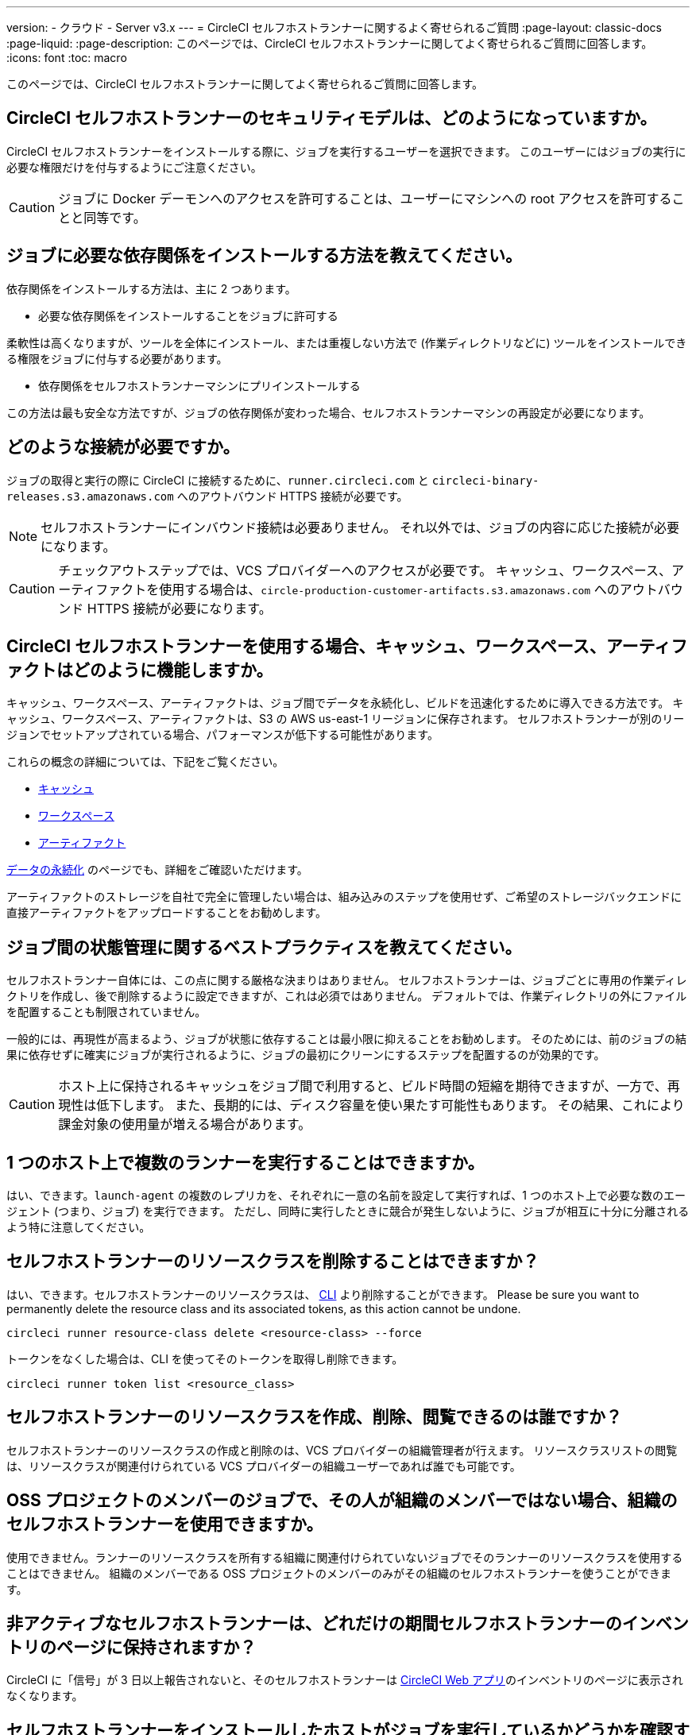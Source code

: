 ---

version:
- クラウド
- Server v3.x
---
= CircleCI セルフホストランナーに関するよく寄せられるご質問
:page-layout: classic-docs
:page-liquid:
:page-description: このページでは、CircleCI セルフホストランナーに関してよく寄せられるご質問に回答します。
:icons: font
:toc: macro

:toc-title:

このページでは、CircleCI セルフホストランナーに関してよく寄せられるご質問に回答します。

toc::[]

[#what-is-the-security-model-for-the-circleci-self-hosted-runner]
== CircleCI セルフホストランナーのセキュリティモデルは、どのようになっていますか。

CircleCI セルフホストランナーをインストールする際に、ジョブを実行するユーザーを選択できます。 このユーザーにはジョブの実行に必要な権限だけを付与するようにご注意ください。

CAUTION: ジョブに Docker デーモンへのアクセスを許可することは、ユーザーにマシンへの root アクセスを許可することと同等です。

[#how-do-i-install-dependencies-needed-for-my-jobs]
== ジョブに必要な依存関係をインストールする方法を教えてください。

依存関係をインストールする方法は、主に 2 つあります。

* 必要な依存関係をインストールすることをジョブに許可する

柔軟性は高くなりますが、ツールを全体にインストール、または重複しない方法で (作業ディレクトリなどに) ツールをインストールできる権限をジョブに付与する必要があります。

* 依存関係をセルフホストランナーマシンにプリインストールする

この方法は最も安全な方法ですが、ジョブの依存関係が変わった場合、セルフホストランナーマシンの再設定が必要になります。

[#what-connectivity-is-required]
== どのような接続が必要ですか。

ジョブの取得と実行の際に CircleCI に接続するために、`runner.circleci.com` と `circleci-binary-releases.s3.amazonaws.com` へのアウトバウンド HTTPS 接続が必要です。

NOTE: セルフホストランナーにインバウンド接続は必要ありません。 それ以外では、ジョブの内容に応じた接続が必要になります。

CAUTION: チェックアウトステップでは、VCS プロバイダーへのアクセスが必要です。 キャッシュ、ワークスペース、アーティファクトを使用する場合は、`circle-production-customer-artifacts.s3.amazonaws.com` へのアウトバウンド HTTPS 接続が必要になります。

[#how-do-caching-workspaces-and-artifacts-work-with-circleci-self-hosted-runners]
== CircleCI セルフホストランナーを使用する場合、キャッシュ、ワークスペース、アーティファクトはどのように機能しますか。

キャッシュ、ワークスペース、アーティファクトは、ジョブ間でデータを永続化し、ビルドを迅速化するために導入できる方法です。 キャッシュ、ワークスペース、アーティファクトは、S3 の AWS us-east-1 リージョンに保存されます。 セルフホストランナーが別のリージョンでセットアップされている場合、パフォーマンスが低下する可能性があります。

これらの概念の詳細については、下記をご覧ください。

* <<caching#,キャッシュ>>
* <<workspaces#,ワークスペース>>
* <<artifacts#,アーティファクト>>

<<persist-data#,データの永続化>> のページでも、詳細をご確認いただけます。

アーティファクトのストレージを自社で完全に管理したい場合は、組み込みのステップを使用せず、ご希望のストレージバックエンドに直接アーティファクトをアップロードすることをお勧めします。

[#what-are-the-best-practices-for-managing-state-between-jobs]
== ジョブ間の状態管理に関するベストプラクティスを教えてください。

セルフホストランナー自体には、この点に関する厳格な決まりはありません。 セルフホストランナーは、ジョブごとに専用の作業ディレクトリを作成し、後で削除するように設定できますが、これは必須ではありません。 デフォルトでは、作業ディレクトリの外にファイルを配置することも制限されていません。

一般的には、再現性が高まるよう、ジョブが状態に依存することは最小限に抑えることをお勧めします。 そのためには、前のジョブの結果に依存せずに確実にジョブが実行されるように、ジョブの最初にクリーンにするステップを配置するのが効果的です。

CAUTION: ホスト上に保持されるキャッシュをジョブ間で利用すると、ビルド時間の短縮を期待できますが、一方で、再現性は低下します。 また、長期的には、ディスク容量を使い果たす可能性もあります。 その結果、これにより課金対象の使用量が増える場合があります。

[#can-i-run-multiple-agents-on-a-single-host]
== 1 つのホスト上で複数のランナーを実行することはできますか。

はい、できます。`launch-agent` の複数のレプリカを、それぞれに一意の名前を設定して実行すれば、1 つのホスト上で必要な数のエージェント (つまり、ジョブ) を実行できます。 ただし、同時に実行したときに競合が発生しないように、ジョブが相互に十分に分離されるよう特に注意してください。

[#can-i-delete-self-hosted-runner-resource-classes]
== セルフホストランナーのリソースクラスを削除することはできますか？

はい、できます。セルフホストランナーのリソースクラスは、 <<local-cli#,CLI>> より削除することができます。 Please be sure you want to permanently delete the resource class and its associated tokens, as this action cannot be undone.

```bash
circleci runner resource-class delete <resource-class> --force
```

トークンをなくした場合は、CLI を使ってそのトークンを取得し削除できます。

```bash
circleci runner token list <resource_class>
```

[#who-can-create-delete-and-view-self-hosted-runner-resource-classes]
== セルフホストランナーのリソースクラスを作成、削除、閲覧できるのは誰ですか？

セルフホストランナーのリソースクラスの作成と削除のは、VCS プロバイダーの組織管理者が行えます。 リソースクラスリストの閲覧は、リソースクラスが関連付けられている VCS プロバイダーの組織ユーザーであれば誰でも可能です。

[#can-jobs-on-forks-of-my-OSS-project-use-my-organizations-self-hosted-runners-if-the-fork-is-not-a-part-of-my-organization]
== OSS プロジェクトのメンバーのジョブで、その人が組織のメンバーではない場合、組織のセルフホストランナーを使用できますか。

使用できません。ランナーのリソースクラスを所有する組織に関連付けられていないジョブでそのランナーのリソースクラスを使用することはできません。 組織のメンバーである OSS プロジェクトのメンバーのみがその組織のセルフホストランナーを使うことができます。

[#how-long-do-inactive-self-hosted-runners-persist-in-the-self-hosted-runner-inventory-page]
== 非アクティブなセルフホストランナーは、どれだけの期間セルフホストランナーのインベントリのページに保持されますか？

CircleCI に「信号」が 3 日以上報告されないと、そのセルフホストランナーは https://app.circleci.com/[CircleCI Web アプリ]のインベントリのページに表示されなくなります。

[#how-can-i-tell-whether-a-host-with-a-self-hosted-runner-installed-is-executing-a-job]
== セルフホストランナーをインストールしたホストがジョブを実行しているかどうかを確認する方法は？

お勧めの方法は、以下のコマンドを使ってホストをクエリすることです。

```bash
ps aux | pgrep -f circleci-launch-agent
```

上記コマンドの結果、3 つ以上のプロセスが返された場合、セルフホストランナーがタスクを実行していると想定できます。

`grep` 自体も 1 つのプロセスとしてカウントされ、 <<runner-concepts#launch-agent-and-task-agent,ローンチエージェント>> プロセスは別のプロセスとしてカウントされるため、必ず 3 つ以上のプロセスがあることを確認してください。

[#i-installed-my-first-self-hosted-runner-on-macOS-and-the-job-is-stuck-in-preparing-environment-but-there-are-no-errors-what-should-i-do]
== macOS に初めてセルフホストランナーをインストールしましたが、ジョブが "Preparing Environment" の状態でスタックしました。エラーは表示されていません。どうすれば良いですか。

以下の 2 つのコマンドを実行してください。

```bash
sudo chmod +x /opt/circleci/circleci-launch-agent
sudo /opt/circleci/circleci-launch-agent --config=/Library/Preferences/com.circleci.runner/launch-agent-config.yaml
```

ジョブをキャンセルし、再実行します。 それでもジョブが実行されない場合は、 https://support.circleci.com/hc/ja/requests/new[サポートチケット] を送信してください。
